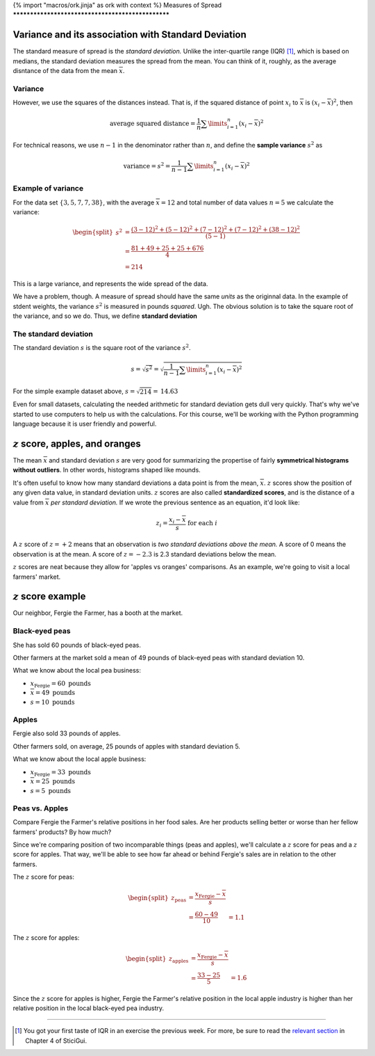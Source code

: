 {% import "macros/ork.jinja" as ork with context %}
Measures of Spread
**************************************************


Variance and its association with Standard Deviation
=========================================================

The standard measure of spread is the *standard deviation.* Unlike the inter-quartile range (IQR) [#]_, which is based on medians, the standard deviation measures the spread from the mean. You can think of it, roughly, as the average disntance of the data from the mean :math:`\overline{x}`.

Variance
~~~~~~~~~~~~

However, we use the squares of the distances instead. That is, if the squared distance of point :math:`x_i` to :math:`\overline{x}` is :math:`(x_i - \overline{x})^2`, then 

.. math::

	\text{average squared distance} = \frac{1}{n} \sum\limits_{i=1}^n (x_i - \overline{x})^2

For technical reasons, we use :math:`n-1` in the denominator rather than :math:`n`, and define the **sample variance** :math:`s^2` as

.. math::

	\text{variance} = s^2 = \frac{1}{n-1}\sum\limits_{i=1}^n(x_i-\overline{x})^2

Example of variance
~~~~~~~~~~~~~~~~~~~~~~

For the data set :math:`\{3, 5, 7, 7, 38\}`, with the average :math:`\overline{x} = 12` and total number of data values :math:`n = 5` we calculate the variance:

.. math::

	\begin{split}
	s^2 &= \frac{(3-12)^2 + (5-12)^2 + (7-12)^2 + (7-12)^2 + (38-12)^2}{(5-1)}\\
	&= \frac{81+49+25+25+676}{4}\\
	&= 214
	\end{split}

This is a large variance, and represents the wide spread of the data.

We have a problem, though. A measure of spread should have the same *units* as the originnal data. In the example of stdent weights, the variance :math:`s^2` is measured in pounds *squared*. Ugh. The obvious solution is to take the square root of the variance, and so we do. Thus, we define **standard deviation**

The standard deviation
~~~~~~~~~~~~~~~~~~~~~~~~~

The standard deviation :math:`s` is the square root of the variance :math:`s^2`.

.. math::

	s = \sqrt{s^2} = \sqrt{\frac{1}{n-1}\sum\limits_{i=1}^n(x_i-\overline{x})^2}

For the simple example dataset above, :math:`s = \sqrt{214} = \textbf{14.63}`

Even for small datasets, calculating the needed arithmetic for standard deviation gets dull very quickly. That's why we've started to use computers to help us with the calculations. For this course, we'll be working with the Python programming language because it is user friendly and powerful.

:math:`z` score, apples, and oranges
=======================================

The mean :math:`\overline{x}` and standard deviation :math:`s` are very good for summarizing the propertise of fairly **symmetrical histograms without outliers**. In other words, histograms shaped like mounds.

|mean-and-stdev|

.. |mean-and-stdev| image:: images/s02l03-mean-and-stdev.png

It's often useful to know how many standard deviations a data point is from the mean, :math:`\overline{x}`. :math:`z` scores show the position of any given data value, in standard deviation units. :math:`z` scores are also called **standardized scores**, and is the distance of a value from :math:`\overline{x}` *per standard deviation.* If we wrote the previous sentence as an equation, it'd look like:

.. math::

	z_i = \frac{x_i - \overline{x}}{s} \text{ for each } i

A :math:`z` score of :math:`z = +2` means that an observation is *two standard deviations above the mean.* A score of 0 means the observation is at the mean. A score of :math:`z = -2.3` is 2.3 standard deviations below the mean.

:math:`z` scores are neat because they allow for 'apples vs oranges' comparisons. As an example, we're going to visit a local farmers' market.

:math:`z` score example
===========================

Our neighbor, Fergie the Farmer, has a booth at the market. 

|fergie|

.. |fergie| image:: images/s02l03-fergie.png

Black-eyed peas
~~~~~~~~~~~~~~~~~~~~

She has sold 60 pounds of black-eyed peas.

Other farmers at the market sold a mean of 49 pounds of black-eyed peas with standard deviation 10.

|peas|

.. |peas| image:: images/s02l03-peas.png

What we know about the local pea business:

* :math:`x_\text{Fergie} = 60 \text{ pounds}`
* :math:`\overline{x} = 49 \text{ pounds}`
* :math:`s = 10 \text{ pounds}`

Apples
~~~~~~~~~~~~

Fergie also sold 33 pounds of apples.

Other farmers sold, on average, 25 pounds of apples with standard deviation 5.


|apples|

.. |apples| image:: images/s02l03-apples.png

What we know about the local apple business:

* :math:`x_\text{Fergie} = 33 \text{ pounds}`
* :math:`\overline{x} = 25 \text{ pounds}`
* :math:`s = 5 \text{ pounds}`

Peas vs. Apples
~~~~~~~~~~~~~~~~~

Compare Fergie the Farmer's relative positions in her food sales. Are her products selling better or worse than her fellow farmers' products? By how much?

Since we're comparing position of two incomparable things (peas and apples), we'll calculate a :math:`z` score for peas and a :math:`z` score for apples. That way, we'll be able to see how far ahead or behind Fergie's sales are in relation to the other farmers.

The :math:`z` score for peas:

.. math:: 
	
	\begin{split}
	z_\text{peas} &= \frac{x_\text{Fergie}-\overline{x}}{s}\\
	&= \frac{60-49}{10}
	&= 1.1
	\end{split}


The :math:`z` score for apples:

.. math:: 
	
	\begin{split}
	z_\text{apples} &= \frac{x_\text{Fergie}-\overline{x}}{s}\\
	&= \frac{33-25}{5}
	&= 1.6
	\end{split}

Since the :math:`z` score for apples is higher, Fergie the Farmer's relative position in the local apple industry is higher than her relative position in the local black-eyed pea industry.


------------------------------------------------------------------------------------------------------------------------

.. [#] You got your first taste of IQR in an exercise the previous week. For more, be sure to read the `relevant section <http://www.stat.berkeley.edu/~stark/SticiGui/Text/location.htm#spread>`_ in Chapter 4 of SticiGui.